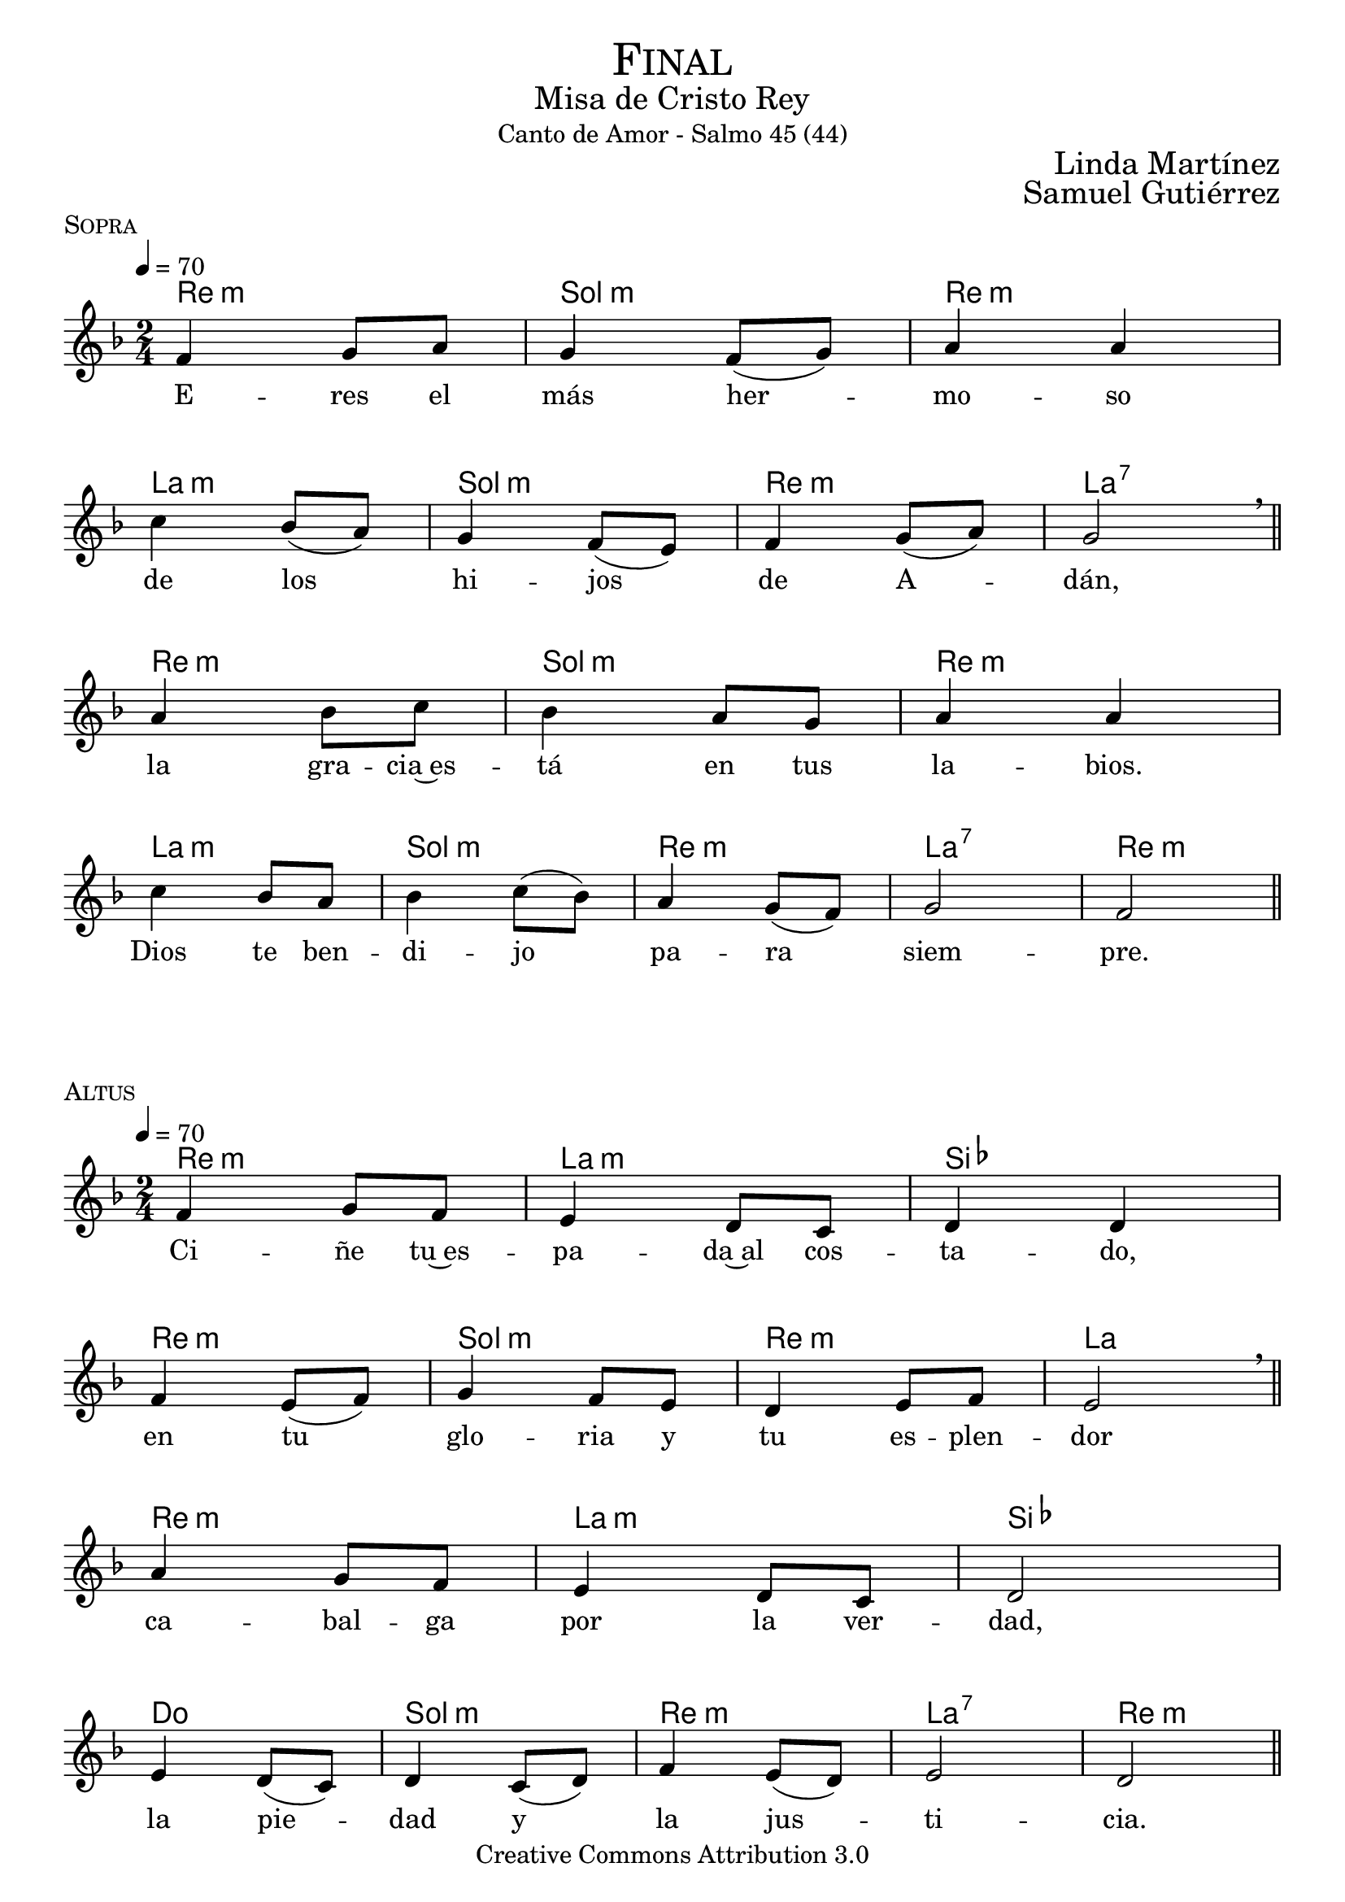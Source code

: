 % ****************************************************************
%	Sagrario del altar - Melodia inspirada en las composiciones de Mons Marco Frisina
%	by serach.sam@
% ****************************************************************
\language "espanol"
\version "2.19.82"

%#(set-global-staff-size 19)


% --- Cabecera
\markup { \fill-line { \center-column { \fontsize #5 \smallCaps "Final" \fontsize #2 "Misa de Cristo Rey" "Canto de Amor - Salmo 45 (44)"} } }
\markup { \fill-line { " " \right-column { \fontsize #2 "Linda Martínez" } } }
\markup { \fill-line { " " \right-column { \fontsize #2 "Samuel Gutiérrez" } } }
\header {
  copyright = "Creative Commons Attribution 3.0"
  tagline = \markup { \with-url #"http://lilypond.org/web/" { LilyPond ... \italic { music notation for everyone } } }
  breakbefore = ##t
}

% --- Musica
% --- acordes
harmony_stanza = \new ChordNames {
  \chordmode {
    \italianChords
    re2:m sol2:m re2:m la2:m
    sol2:m re2:m la2:7
    re2:m sol2:m re2:m la2:m
    sol2:m re2:m la2:7 re2:m
  }
}

% --- Coro
\score {
  <<
    \harmony_stanza
    \new Staff <<
      \new Voice = "melody" \relative do' {
        \tempo 4 = 70
        \key re \minor
        \time 2/4

        fa4 sol8 la
        sol4 fa8( sol)
        la4 la \break
        do4 sib8( la)
        sol4 fa8( mi)
        fa4 sol8( la)
        sol2 \breathe \bar "||" \break
        la4 sib8 do
        sib4 la8 sol
        la4 la \break
        do4 sib8 la
        sib4 do8( sib)
        la4 sol8( fa)
        sol2
        fa2 \bar "||"
      }
      \new Lyrics \lyricsto "melody" {
        E -- res el más her -- mo -- so
        de los hi -- jos de A -- dán,
        la gra -- cia~es -- tá en tus la -- bios.
        Dios te ben -- di -- jo pa -- ra siem -- pre.
      }
    >>
  >>
  \midi {}
  \layout {
    \context {
      \Score
      \omit BarNumber
    }
  }
  \header {
    piece = \markup { \smallCaps "Sopra" }
  }
}

% --- acordes
harmony = \new ChordNames {
  \chordmode {
    \italianChords
    re2:m la2:m sib2 re2:m
    sol2:m re2:m la2
    re2:m la2:m sib2 do2
    sol2:m re2:m la2:7 re2:m
  }
}

% --- Coro
\score {
  <<
    \harmony
    \new Staff <<
      \new Voice = "melody" \relative do' {
        \tempo 4 = 70
        \key re \minor
        \time 2/4

        fa4 sol8 fa
        mi4 re8 do
        re4 re \break
        fa4 mi8( fa)
        sol4 fa8 mi
        re4 mi8 fa
        mi2 \breathe \bar "||" \break
        la4 sol8 fa
        mi4 re8 do
        re2 \break
        mi4 re8( do)
        re4 do8( re)
        fa4 mi8( re)
        mi2
        re2 \bar "||"
      }
      \new Lyrics \lyricsto "melody" {
        Ci -- ñe tu~es -- pa -- da~al cos -- ta -- do,
        en tu glo -- ria y tu es -- plen -- dor
        ca -- bal -- ga por la ver -- dad,
        la pie -- dad y la jus -- ti -- cia.
      }
    >>
  >>
  \midi {}
  \layout {
    \context {
      \Score
      \omit BarNumber
    }
  }
  \header {
    piece = \markup { \smallCaps "Altus" }
  }
}

\score {
  <<
    %\harmony_stanza
    \new Staff <<
      \new Voice = "melody" \relative do' {
        \tempo 4 = 70
        \key re \minor
        \time 2/4

        fa4 sol8 la
        sol4 fa8 sol
        la4 la \break
        do4 sib8 la
        sol8 sol fa8 mi
        fa4( sol8 la)
        sol2 \breathe \bar "||" \break
        la4 sib8( do)
        sib4 la8 sol
        la4 la \break
        do4 sib8 la
        sib4 do8( sib)
        la4 sol8( fa)
        sol2
        fa2 \bar "||"
      }
      \new Lyrics \lyricsto "melody" {
        ¡Ten -- sa la cuer -- da~en el ar -- co,
        que~ha -- ce te -- rri -- ble~a tu de -- re -- cha!
        A -- gu -- das son tus fle -- chas,
        ba -- jo tus pies es -- tán los pue -- blos.
      }
    >>
  >>
  \midi {}
  \layout {
    \context {
      \Score
      \omit BarNumber
    }
  }
  \header {
    piece = \markup { \smallCaps "Sopra" }
  }
}

\score {
  <<
    %\harmony
    \new Staff <<
      \new Voice = "melody" \relative do' {
        \tempo 4 = 70
        \key re \minor
        \time 2/4

        fa4 sol8 fa
        mi4 re8( do)
        re2 \break
        fa4 mi8( fa)
        sol4 fa8( mi)
        re4 mi8 fa
        mi2 \breathe \bar "||" \break
        la4 sol8 fa
        mi4 re8( do)
        re4 re \break
        mi4 re8 do
        re4( do8 re)
        fa4 mi8( re)
        mi2(
        re2) \bar "||"
      }
      \new Lyrics \lyricsto "melody" {
        Tu tro -- no es de Dios;
        tu ce -- tro es la e -- qui -- dad;
        tú a -- mas la jus -- ti -- cia
        y o -- dias la im -- pie -- dad.
      }
    >>
  >>
  \midi {}
  \layout {
    \context {
      \Score
      \omit BarNumber
    }
  }
  \header {
    piece = \markup { \smallCaps "Altus" }
  }
}

\score {
  <<
    %\harmony_stanza
    \new Staff <<
      \new Voice = "melody" \relative do' {
        \tempo 4 = 70
        \key re \minor
        \time 2/4

        fa4 sol8 la
        sol4 fa8 sol
        la4 la \break
        do4 sib8 la
        sol4 fa8 mi
        fa4 sol8 la
        sol4 sol \breathe \bar "||" \break
        la4 sib8 do
        sib8 sib la8 sol
        la4 la \break
        do4 sib8( la)
        sib4 do8 sib
        la4 sol8( fa)
        sol2
        fa2 \bar "||"
      }
      \new Lyrics \lyricsto "melody" {
        Dios te~ha un -- gi -- do con ó -- leo
        Des -- de pa -- la -- cios laú -- des te re -- cre -- an.
        Prin -- ce -- sas son tus pre -- fe -- ri -- das;
        a tu dies -- tra es -- tá la rei -- na.
      }
    >>
  >>
  \midi {}
  \layout {
    \context {
      \Score
      \omit BarNumber
    }
  }
  \header {
    piece = \markup { \smallCaps "Sopra" }
  }
}

\score {
  <<
    %\harmony
    \new Staff <<
      \new Voice = "melody" \relative do' {
        \tempo 4 = 70
        \key re \minor
        \time 2/4

        fa4 sol8 fa
        mi8 mi re8 do
        re4 re \break
        fa4 mi8 fa
        sol4 fa8 mi
        re4 mi8( fa)
        mi4 mi \breathe \bar "||" \break
        la4 sol8 fa
        mi8 mi re8 do
        re2 \break
        mi4 re8 do
        re8 re do8 re
        fa4 mi8 re
        mi2(
        re2) \bar "||"
      }
      \new Lyrics \lyricsto "melody" {
        Es -- cu -- cha hi -- ja pon o -- í -- do,
        ol -- vi -- da la ca -- sa de tu pa -- dre,
        el rey se pren -- da -- rá de tí.
        El es tu Se -- ñor. ¡Pós -- tra -- te an -- te él!
      }
    >>
  >>
  \midi {}
  \layout {
    \context {
      \Score
      \omit BarNumber
    }
  }
  \header {
    piece = \markup { \smallCaps "Altus" }
  }
}

\score {
  <<
    %\harmony_stanza
    \new Staff <<
      \new Voice = "melody" \relative do' {
        \tempo 4 = 70
        \key re \minor
        \time 2/4

        fa8 fa sol8 la
        sol8 sol fa8 sol
        la4 la \break
        do4 sib8 la
        sol4 fa8 mi
        fa8 fa sol8 la
        sol2  \breathe \bar "||" \break
        la4 sib8( do)
        sib4 la8 sol
        la4 la \break
        do4 sib8( la)
        sib4 do8( sib)
        la4 sol8( fa)
        sol2(
        fa2) \bar "||"
      }
      \new Lyrics \lyricsto "melody" {
        La hi -- ja de Ti -- ro con pre -- sen -- tes,
        to -- da es -- plén -- di -- da, la hi -- ja del rey,
        con ves -- ti -- dos en o -- ro;
        es lle -- va -- da~an -- te el rey.
      }
    >>
  >>
  \midi {}
  \layout {
    \context {
      \Score
      \omit BarNumber
    }
  }
  \header {
    piece = \markup { \smallCaps "Sopra" }
  }
}

\score {
  <<
    %\harmony
    \new Staff <<
      \new Voice = "melody" \relative do' {
        \tempo 4 = 70
        \key re \minor
        \time 2/4

        fa4 sol8( fa)
        mi4 re8( do)
        re4 re \break
        fa4 mi8( fa)
        sol4 fa8( mi)
        re4 mi8( fa)
        mi2 \breathe \bar "||" \break
        la4 sol8 fa
        mi4 re8 do
        re4 re \break
        mi4 re8( do)
        re4 do8 re
        fa4 mi8 re
        mi2(
        re2) \bar "||"
      }
      \new Lyrics \lyricsto "melody" {
        Vír -- ge -- nes tras e -- lla,
        don -- de él son lle -- va -- das;
        en -- tre~al -- bo -- ro -- zo a -- van -- zan,
        en -- tran en el pa -- la -- cio del rey.
      }
    >>
  >>
  \midi {}
  \layout {
    \context {
      \Score
      \omit BarNumber
    }
  }
  \header {
    piece = \markup { \smallCaps "Altus" }
  }
}

\score {
  <<
    %\harmony_stanza
    \new Staff <<
      \new Voice = "melody" \relative do' {
        \tempo 4 = 70
        \key re \minor
        \time 2/4

        fa8 fa sol8 la
        sol8 sol fa8 sol
        la4 la \break
        do4 sib8 la
        sol4 fa8 mi
        fa4 sol8( la)
        sol4 sol \breathe \bar "||" \break
        la4 sib8 do
        sib8 sib la8 sol
        la4 la \break
        do4 sib8 la
        sib4 do8 sib
        la4 sol8 fa
        sol2
        fa2 \bar "||"
      }
      \new Lyrics \lyricsto "melody" {
        En lu -- gar de pa -- dres ten -- drás hi -- jos;
        prín -- ci -- pes los ha -- rás de la tie -- rra.
        ¡Tu nom -- bre se -- rá me -- mo -- ra -- ble,
        los pue -- blos te~a -- la -- ba -- ran por los si -- glos!
      }
    >>
  >>
  \midi {}
  \layout {
    \context {
      \Score
      \omit BarNumber
    }
  }
  \header {
    piece = \markup { \smallCaps "Sopra" }
  }
}

% --- Papel
\paper{
  #(set-default-paper-size "letter")
  indent = 0
  page-breaking = #ly:page-turn-breaking
}
